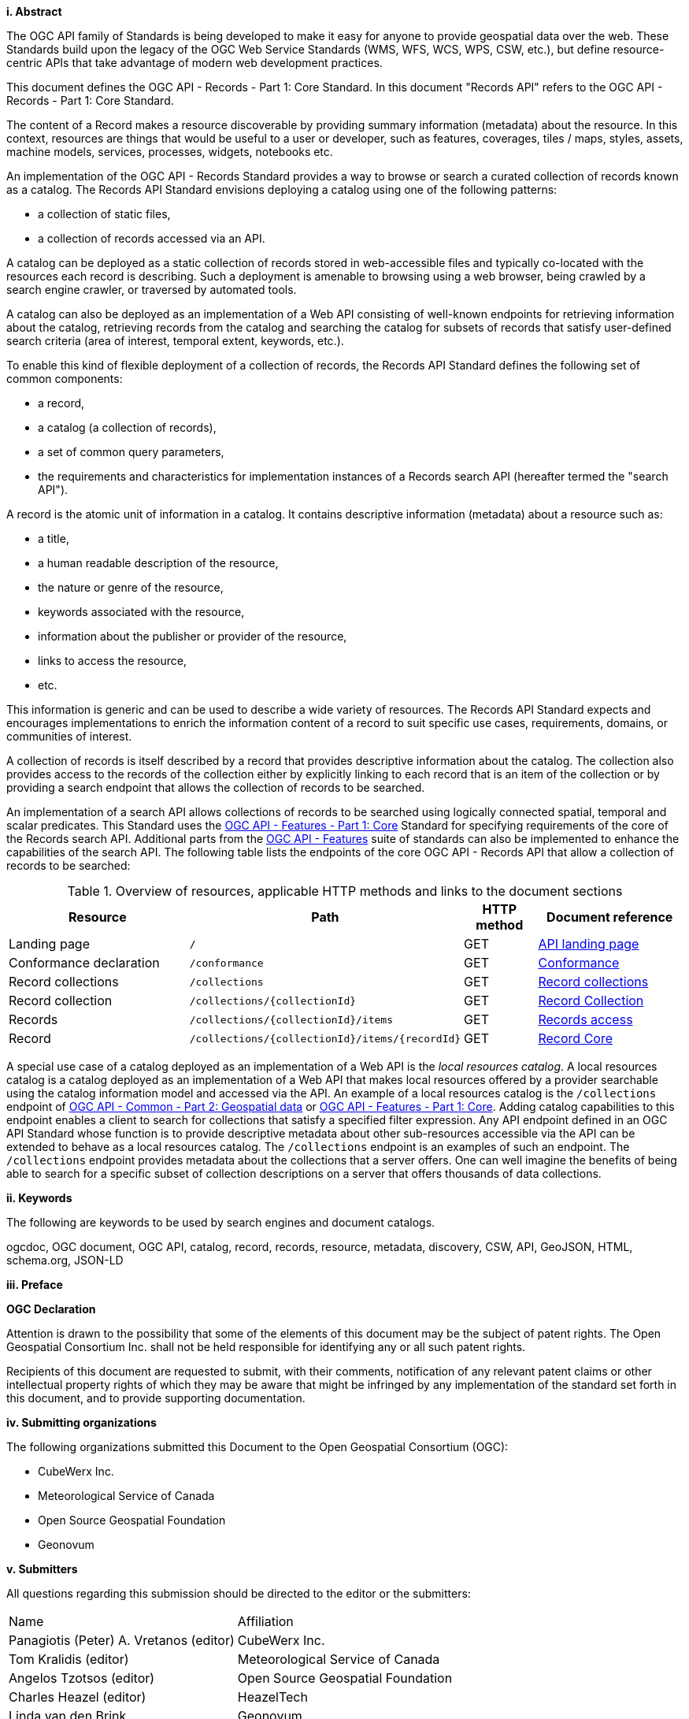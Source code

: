 [big]*i.     Abstract*

The OGC API family of Standards is being developed to make it easy for anyone to provide geospatial data over the web. These Standards build upon the legacy of the OGC Web Service Standards (WMS, WFS, WCS, WPS, CSW, etc.), but define resource-centric APIs that take advantage of modern web development practices.

This document defines the OGC API - Records - Part 1: Core Standard.  In this document "Records API" refers to the OGC API - Records - Part 1: Core Standard.

The content of a Record makes a resource discoverable by providing summary information (metadata) about the resource. In this context, resources are things that would be useful to a user or developer, such as features, coverages, tiles / maps, styles, assets, machine models, services, processes, widgets, notebooks etc.

An implementation of the OGC API - Records Standard provides a way to browse or search a curated collection of records known as a catalog.  The Records API Standard envisions deploying a catalog using one of the following patterns:

* a collection of static files,
* a collection of records accessed via an API.

A catalog can be deployed as a static collection of records stored in web-accessible files and typically co-located with the resources each record is describing.  Such a deployment is amenable to browsing using a web browser, being crawled by a search engine crawler, or traversed by automated tools.

A catalog can also be deployed as an implementation of a Web API consisting of well-known endpoints for retrieving information about the catalog, retrieving records from the catalog and searching the catalog for subsets of records that satisfy user-defined search criteria (area of interest, temporal extent, keywords, etc.).

To enable this kind of flexible deployment of a collection of records, the Records API Standard defines the following set of common components:

* a record,
* a catalog (a collection of records),
* a set of common query parameters,
* the requirements and characteristics for implementation instances of a Records search API (hereafter termed the "search API").

A record is the atomic unit of information in a catalog. It contains descriptive information (metadata) about a resource such as:

* a title,
* a human readable description of the resource,
* the nature or genre of the resource,
* keywords associated with the resource,
* information about the publisher or provider of the resource,
* links to access the resource,
* etc.

This information is generic and can be used to describe a wide variety of resources.  The Records API Standard expects and encourages implementations to enrich the information content of a record to suit specific use cases, requirements, domains, or communities of interest.

A collection of records is itself described by a record that provides descriptive information about the catalog.  The collection also provides access to the records of the collection either by explicitly linking to each record that is an item of the collection or by providing a search endpoint that allows the collection of records to be searched.

An implementation of a search API allows collections of records to be searched using logically connected spatial, temporal and scalar predicates.  This Standard uses the https://docs.opengeospatial.org/is/17-069r3/17-069r3.html[OGC API - Features - Part 1: Core] Standard for specifying requirements of the core of the Records search API.  Additional parts from the https://ogcapi.ogc.org/features/[OGC API - Features] suite of standards can also be implemented to enhance the capabilities of the search API.  The following table lists the endpoints of the core OGC API - Records API that allow a collection of records to be searched:

[api-path-table]
[reftext='{table-caption} {counter:table-num}']
.Overview of resources, applicable HTTP methods and links to the document sections[[table_1]][[tldnr]]
[cols="25,35,10,20",options="header"]
|===
|Resource |Path |HTTP method |Document reference
|Landing page |`/` |GET |https://docs.ogc.org/is/17-069r3/17-069r3.html#_api_landing_page[API landing page]
|Conformance declaration |`/conformance` |GET |<<conformance_class,Conformance>>
|Record collections |`/collections` |GET |<<record-collections,Record collections>>
|Record collection |`/collections/{collectionId}` |GET |<<clause-record-collection,Record Collection>>
|Records |`/collections/{collectionId}/items` |GET |<<records-access,Records access>>
|Record |`/collections/{collectionId}/items/{recordId}` |GET |<<clause-record-core,Record Core>>
|===

A special use case of a catalog deployed as an implementation of a Web API is the _local resources catalog_.  A local resources catalog is a catalog deployed as an implementation of a Web API that makes local resources offered by a provider searchable using the catalog information model and accessed via the API.  An example of a local resources catalog is the `/collections` endpoint of http://docs.opengeospatial.org/DRAFTS/20-024.html[OGC API - Common - Part 2: Geospatial data] or http://docs.ogc.org/is/17-069r3/17-069r3.html[OGC API - Features - Part 1: Core].  Adding catalog capabilities to this endpoint enables a client to search for collections that satisfy a specified filter expression.  Any API endpoint defined in an OGC API Standard whose function is to provide descriptive metadata about other sub-resources accessible via the API can be extended to behave as a local resources catalog.  The `/collections` endpoint is an examples of such an endpoint.  The `/collections` endpoint provides metadata about the collections that a server offers.  One can well imagine the benefits of being able to search for a specific subset of collection descriptions on a server that offers thousands of data collections.

[[keywords]]
[big]*ii.    Keywords*

The following are keywords to be used by search engines and document catalogs.

ogcdoc, OGC document, OGC API, catalog, record, records, resource, metadata, discovery, CSW, API, GeoJSON, HTML, schema.org, JSON-LD

[[preface]]
[big]*iii.   Preface*

*OGC Declaration*

Attention is drawn to the possibility that some of the elements of this document may be the subject of patent rights. The Open Geospatial Consortium Inc. shall not be held responsible for identifying any or all such patent rights.

Recipients of this document are requested to submit, with their comments, notification of any relevant patent claims or other intellectual property rights of which they may be aware that might be infringed by any implementation of the standard set forth in this document, and to provide supporting documentation.

[[submitting_organizations]]
[big]*iv.    Submitting organizations*

The following organizations submitted this Document to the Open Geospatial Consortium (OGC):

* CubeWerx Inc.
* Meteorological Service of Canada
* Open Source Geospatial Foundation
* Geonovum

[big]*v.     Submitters*

All questions regarding this submission should be directed to the editor or the submitters:

|===
^|Name  ^|Affiliation
| Panagiotis (Peter) A. Vretanos (editor) | CubeWerx Inc.
| Tom Kralidis (editor) | Meteorological Service of Canada
| Angelos Tzotsos (editor) | Open Source Geospatial Foundation
| Charles Heazel (editor) | HeazelTech
| Linda van den Brink | Geonovum
|===

[big]*vi. Acknowledgements*

This specification acknowledges and remembers Douglas Nebert. As part of USGS and FGDC, Doug was internationally recognized as a champion of metadata, discovery and interoperability. He was one of the editors of the OGC Catalogue Services specification and a longtime champion of spatial data infrastructure initiatives including the US data.gov efforts, GEOSS and beyond. Doug’s vision and expertise will always be remembered and appreciated by the specification editors and community.
